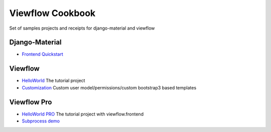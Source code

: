 =================
Viewflow Cookbook
=================

Set of samples projects and receipts for django-material and viewflow


Django-Material
===============

- `Frontend Quickstart <./frontend_quickstart>`_


Viewflow
========

- `HelloWorld <./viewflow_helloworld>`_ The tutorial project
- `Customization <./viewflow_customization>`_ Custom user model/permissions/custom bootstrap3 based templates


Viewflow Pro
============

- `HelloWorld PRO <./viewflow_pro_helloworld>`_ The tutorial project with viewflow.frontend
- `Subprocess demo <./viewflow_pro_subprocess>`_

